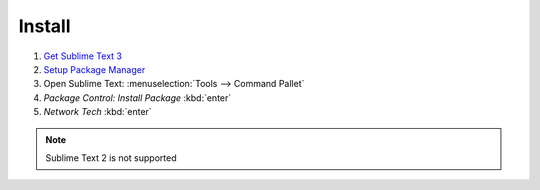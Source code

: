 Install
======

1. `Get Sublime Text 3 <https://www.sublimetext.com/3>`_

2. `Setup Package Manager <https://packagecontrol.io/installation>`_

3. Open Sublime Text: :menuselection:`Tools --> Command Pallet`

4. `Package Control: Install Package` :kbd:`enter`

5. `Network Tech` :kbd:`enter`

.. note::
    
    Sublime Text 2 is not supported
